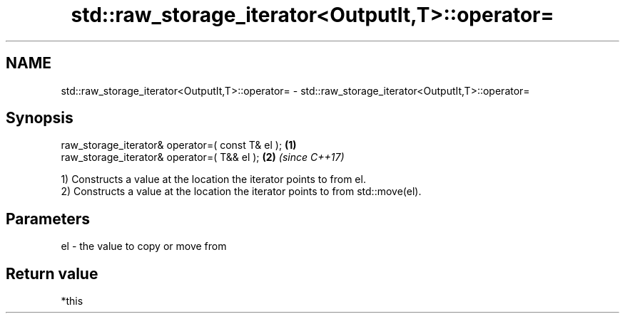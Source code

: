 .TH std::raw_storage_iterator<OutputIt,T>::operator= 3 "2020.03.24" "http://cppreference.com" "C++ Standard Libary"
.SH NAME
std::raw_storage_iterator<OutputIt,T>::operator= \- std::raw_storage_iterator<OutputIt,T>::operator=

.SH Synopsis
   raw_storage_iterator& operator=( const T& el ); \fB(1)\fP
   raw_storage_iterator& operator=( T&& el );      \fB(2)\fP \fI(since C++17)\fP

   1) Constructs a value at the location the iterator points to from el.
   2) Constructs a value at the location the iterator points to from std::move(el).

.SH Parameters

   el - the value to copy or move from

.SH Return value

   *this
